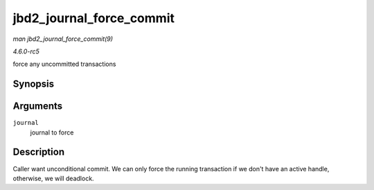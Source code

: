 .. -*- coding: utf-8; mode: rst -*-

.. _API-jbd2-journal-force-commit:

=========================
jbd2_journal_force_commit
=========================

*man jbd2_journal_force_commit(9)*

*4.6.0-rc5*

force any uncommitted transactions


Synopsis
========

.. c:function:: int jbd2_journal_force_commit( journal_t * journal )

Arguments
=========

``journal``
    journal to force


Description
===========

Caller want unconditional commit. We can only force the running
transaction if we don't have an active handle, otherwise, we will
deadlock.


.. ------------------------------------------------------------------------------
.. This file was automatically converted from DocBook-XML with the dbxml
.. library (https://github.com/return42/sphkerneldoc). The origin XML comes
.. from the linux kernel, refer to:
..
.. * https://github.com/torvalds/linux/tree/master/Documentation/DocBook
.. ------------------------------------------------------------------------------
